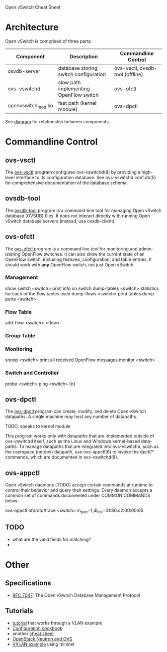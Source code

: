 Open vSwitch Cheat Sheet

* Architecture
Open vSwitch is comprised of three parts:

| Component          | Description                            | Commandline Control             |
|--------------------+----------------------------------------+---------------------------------|
| osvdb-server       | database storing switch configuration  | ovs-vsctl, ovsdb-tool (offline) |
| ovs-vswitchd       | slow path implementing OpenFlow switch | ovs-ofctl                       |
| openvswitch_mod.ko | fast path (kernel module)              | ovs-dpctl                       |


See [[http://www.yet.org/images/posts/ovs-archi.png][diagram]] for relationship between components.


* Commandline Control
** ovs-vsctl
The [[http://openvswitch.org/support/dist-docs/ovs-vsctl.8.txt][ovs-vsctl]] program configures ovs-vswitchd(8) by providing a
high-level interface to its configuration database.  See
ovs-vswitchd.conf.db(5) for comprehensive documentation of the
database schema.

** ovsdb-tool
The [[http://openvswitch.org/support/dist-docs/ovsdb-tool.1.txt][ovsdb-tool]] program is a command-line tool for managing Open
vSwitch database (OVSDB) files.  It does not interact directly with
running Open vSwitch database servers (instead, use ovsdb-client).


** ovs-ofctl
The [[http://openvswitch.org/support/dist-docs/ovs-ofctl.8.txt][ovs-ofctl]] program is a command line tool for monitoring and admin‐
istering OpenFlow switches.  It can also show the current state of an
OpenFlow switch, including features, configuration, and table entries.
It should work with *any* OpenFlow switch, not just Open vSwitch.

*** Management
show switch <switch>     print info on switch
dump-tables <switch>     statistics for each of the flow tables used
dump-flows <switch>      print tables
dump-ports <switch>      

*** Flow Table
add-flow <switch> <flow>  

*** Group Table


*** Monitoring
snoop <switch>        print all received OpenFlow messages
monitor <switch>

*** Switch and Controller
probe <switch>
ping <switch> [n]

** ovs-dpctl
The [[http://openvswitch.org/support/dist-docs/ovs-dpctl.8.txt][ovs-dpctl]] program can create, modify, and delete Open vSwitch
datapaths.  A single machine may host any number of datapaths.

TODO: speaks to kernel module

This program works only with datapaths that are implemented outside of
ovs-vswitchd itself, such as the Linux and Windows kernel-based data‐
paths.  To manage datapaths that are integrated into ovs-vswitchd,
such as the userspace (netdev) datapath, use ovs-appctl(8) to invoke
the dpctl/* commands, which are documented in ovs-vswitchd(8).

** ovs-appctl
Open vSwitch daemons (TODO) accept certain commands at runtime to control
their behavior and query their settings.  Every daemon accepts a
common set of commands documented under COMMON COMMANDS below.

ovs-appctl ofproto/trace <switch> in_port=1,dl_dst=01:80:c2:00:00:05






** TODO
- what are the valid fields for matching?
- 



* Other
** Specifications
- [[https://tools.ietf.org/html/rfc7047][RFC 7047]]: The Open vSwitch Database Management Protocol


** Tutorials
- [[https://github.com/openvswitch/ovs/blob/master/tutorial/Tutorial.md][tutorial]] that works through a VLAN example
- [[http://openvswitch.org/support/config-cookbooks/][Configuration cookbook]]
- another [[http://therandomsecurityguy.com/openvswitch-cheat-sheet/][cheat sheet]]
- [[http://www.yet.org/2014/09/openvswitch-troubleshooting/][OpenStack Neutron and OVS]]
- [[http://blog.mcchan.io/bridge-remote-networks-using-vxlan][VXLAN example]] using mininet
